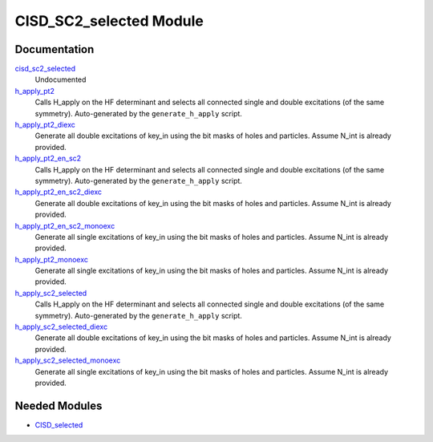 ========================
CISD_SC2_selected Module
========================

Documentation
=============

.. Do not edit this section. It was auto-generated from the
.. by the `update_README.py` script.

`cisd_sc2_selected <http://github.com/LCPQ/quantum_package/tree/master/src/CISD_SC2_selected/cisd_sc2_selection.irp.f#L1>`_
  Undocumented


`h_apply_pt2 <http://github.com/LCPQ/quantum_package/tree/master/src/CISD_SC2_selected/H_apply.irp.f_shell_17#L1269>`_
  Calls H_apply on the HF determinant and selects all connected single and double
  excitations (of the same symmetry). Auto-generated by the ``generate_h_apply`` script.


`h_apply_pt2_diexc <http://github.com/LCPQ/quantum_package/tree/master/src/CISD_SC2_selected/H_apply.irp.f_shell_17#L775>`_
  Generate all double excitations of key_in using the bit masks of holes and
  particles.
  Assume N_int is already provided.


`h_apply_pt2_en_sc2 <http://github.com/LCPQ/quantum_package/tree/master/src/CISD_SC2_selected/H_apply.irp.f_shell_17#L1970>`_
  Calls H_apply on the HF determinant and selects all connected single and double
  excitations (of the same symmetry). Auto-generated by the ``generate_h_apply`` script.


`h_apply_pt2_en_sc2_diexc <http://github.com/LCPQ/quantum_package/tree/master/src/CISD_SC2_selected/H_apply.irp.f_shell_17#L1476>`_
  Generate all double excitations of key_in using the bit masks of holes and
  particles.
  Assume N_int is already provided.


`h_apply_pt2_en_sc2_monoexc <http://github.com/LCPQ/quantum_package/tree/master/src/CISD_SC2_selected/H_apply.irp.f_shell_17#L1787>`_
  Generate all single excitations of key_in using the bit masks of holes and
  particles.
  Assume N_int is already provided.


`h_apply_pt2_monoexc <http://github.com/LCPQ/quantum_package/tree/master/src/CISD_SC2_selected/H_apply.irp.f_shell_17#L1086>`_
  Generate all single excitations of key_in using the bit masks of holes and
  particles.
  Assume N_int is already provided.


`h_apply_sc2_selected <http://github.com/LCPQ/quantum_package/tree/master/src/CISD_SC2_selected/H_apply.irp.f_shell_17#L529>`_
  Calls H_apply on the HF determinant and selects all connected single and double
  excitations (of the same symmetry). Auto-generated by the ``generate_h_apply`` script.


`h_apply_sc2_selected_diexc <http://github.com/LCPQ/quantum_package/tree/master/src/CISD_SC2_selected/H_apply.irp.f_shell_17#L1>`_
  Generate all double excitations of key_in using the bit masks of holes and
  particles.
  Assume N_int is already provided.


`h_apply_sc2_selected_monoexc <http://github.com/LCPQ/quantum_package/tree/master/src/CISD_SC2_selected/H_apply.irp.f_shell_17#L332>`_
  Generate all single excitations of key_in using the bit masks of holes and
  particles.
  Assume N_int is already provided.

Needed Modules
==============

.. Do not edit this section. It was auto-generated from the
.. by the `update_README.py` script.

.. image:: tree_dependency.png

* `CISD_selected <http://github.com/LCPQ/quantum_package/tree/master/src/CISD_selected>`_

